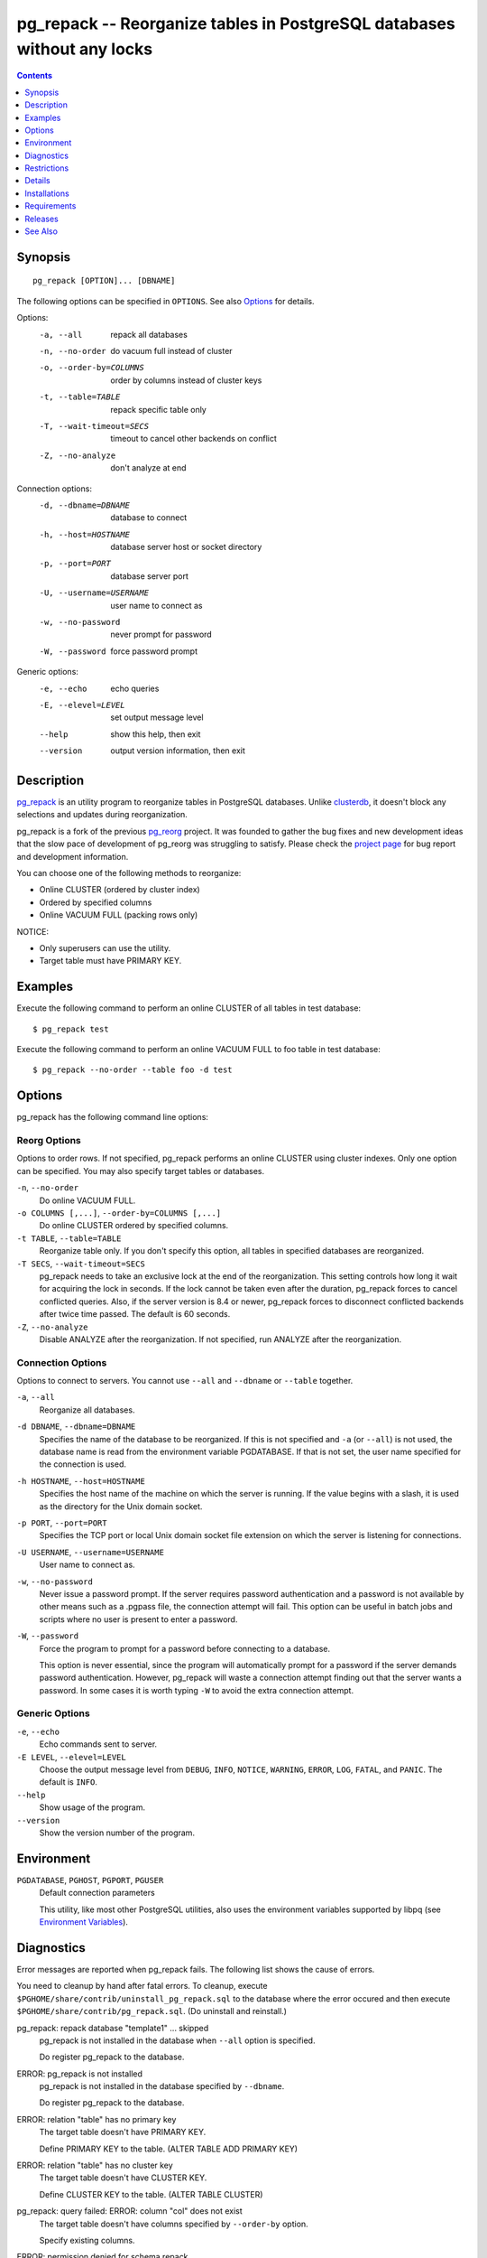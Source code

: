pg_repack -- Reorganize tables in PostgreSQL databases without any locks
========================================================================

.. contents::
    :depth: 1
    :backlinks: none

Synopsis
--------

::

    pg_repack [OPTION]... [DBNAME]

The following options can be specified in ``OPTIONS``. See also Options_ for
details.

Options:
  -a, --all                 repack all databases
  -n, --no-order            do vacuum full instead of cluster
  -o, --order-by=COLUMNS    order by columns instead of cluster keys
  -t, --table=TABLE         repack specific table only
  -T, --wait-timeout=SECS   timeout to cancel other backends on conflict
  -Z, --no-analyze          don't analyze at end

Connection options:
  -d, --dbname=DBNAME       database to connect
  -h, --host=HOSTNAME       database server host or socket directory
  -p, --port=PORT           database server port
  -U, --username=USERNAME   user name to connect as
  -w, --no-password         never prompt for password
  -W, --password            force password prompt

Generic options:
  -e, --echo                echo queries
  -E, --elevel=LEVEL        set output message level
  --help                    show this help, then exit
  --version                 output version information, then exit


Description
-----------

pg_repack_ is an utility program to reorganize tables in PostgreSQL databases.
Unlike clusterdb_, it doesn't block any selections and updates during
reorganization.

pg_repack is a fork of the previous pg_reorg_ project. It was founded to
gather the bug fixes and new development ideas that the slow pace of
development of pg_reorg was struggling to satisfy. Please check the `project
page`_ for bug report and development information.

You can choose one of the following methods to reorganize:

* Online CLUSTER (ordered by cluster index)
* Ordered by specified columns
* Online VACUUM FULL (packing rows only)

NOTICE:

* Only superusers can use the utility.
* Target table must have PRIMARY KEY.

.. _pg_repack: http://reorg.github.com/pg_repack
.. _project page: https://github.com/reorg/pg_repack
.. _clusterdb: http://www.postgresql.org/docs/current/static/app-clusterdb.html
.. _pg_reorg: http://reorg.projects.pgfoundry.org/


Examples
--------

Execute the following command to perform an online CLUSTER of all tables in
test database::

    $ pg_repack test

Execute the following command to perform an online VACUUM FULL to foo table in
test database::

    $ pg_repack --no-order --table foo -d test


Options
-------

pg_repack has the following command line options:

Reorg Options
^^^^^^^^^^^^^

Options to order rows. If not specified, pg_repack performs an online CLUSTER
using cluster indexes. Only one option can be specified. You may also specify
target tables or databases.

``-n``, ``--no-order``
    Do online VACUUM FULL.

``-o COLUMNS [,...]``, ``--order-by=COLUMNS [,...]``
    Do online CLUSTER ordered by specified columns.

``-t TABLE``, ``--table=TABLE``
    Reorganize table only. If you don't specify this option, all tables in
    specified databases are reorganized.

``-T SECS``, ``--wait-timeout=SECS``
    pg_repack needs to take an exclusive lock at the end of the
    reorganization.  This setting controls how long it wait for acquiring the
    lock in seconds. If the lock cannot be taken even after the duration,
    pg_repack forces to cancel conflicted queries. Also, if the server version
    is 8.4 or newer, pg_repack forces to disconnect conflicted backends after
    twice time passed. The default is 60 seconds.

``-Z``, ``--no-analyze``
    Disable ANALYZE after the reorganization. If not specified, run ANALYZE
    after the reorganization.

Connection Options
^^^^^^^^^^^^^^^^^^

Options to connect to servers. You cannot use ``--all`` and ``--dbname`` or
``--table`` together.

``-a``, ``--all``
    Reorganize all databases.

``-d DBNAME``, ``--dbname=DBNAME``
    Specifies the name of the database to be reorganized. If this is not
    specified and ``-a`` (or ``--all``) is not used, the database name is read
    from the environment variable PGDATABASE. If that is not set, the user
    name specified for the connection is used.

``-h HOSTNAME``, ``--host=HOSTNAME``
    Specifies the host name of the machine on which the server is running. If
    the value begins with a slash, it is used as the directory for the Unix
    domain socket.

``-p PORT``, ``--port=PORT``
    Specifies the TCP port or local Unix domain socket file extension on which
    the server is listening for connections.

``-U USERNAME``, ``--username=USERNAME``
    User name to connect as.

``-w``, ``--no-password``
    Never issue a password prompt. If the server requires password
    authentication and a password is not available by other means such as a
    .pgpass file, the connection attempt will fail. This option can be useful
    in batch jobs and scripts where no user is present to enter a password.

``-W``, ``--password``
    Force the program to prompt for a password before connecting to a
    database.

    This option is never essential, since the program will automatically
    prompt for a password if the server demands password authentication.
    However, pg_repack will waste a connection attempt finding out that the
    server wants a password. In some cases it is worth typing ``-W`` to avoid
    the extra connection attempt.


Generic Options
^^^^^^^^^^^^^^^

``-e``, ``--echo``
    Echo commands sent to server.

``-E LEVEL``, ``--elevel=LEVEL``
    Choose the output message level from ``DEBUG``, ``INFO``, ``NOTICE``,
    ``WARNING``, ``ERROR``, ``LOG``, ``FATAL``, and ``PANIC``. The default is
    ``INFO``.

``--help``
    Show usage of the program.

``--version``
    Show the version number of the program.


Environment
-----------

``PGDATABASE``, ``PGHOST``, ``PGPORT``, ``PGUSER``
    Default connection parameters

    This utility, like most other PostgreSQL utilities, also uses the
    environment variables supported by libpq (see `Environment Variables`__).

    .. __: http://www.postgresql.org/docs/current/static/libpq-envars.html


Diagnostics
-----------

Error messages are reported when pg_repack fails. The following list shows the
cause of errors.

You need to cleanup by hand after fatal errors. To cleanup, execute
``$PGHOME/share/contrib/uninstall_pg_repack.sql`` to the database where the
error occured and then execute ``$PGHOME/share/contrib/pg_repack.sql``. (Do
uninstall and reinstall.)

pg_repack: repack database "template1" ... skipped
    pg_repack is not installed in the database when ``--all`` option is
    specified.

    Do register pg_repack to the database.

ERROR: pg_repack is not installed
    pg_repack is not installed in the database specified by ``--dbname``.

    Do register pg_repack to the database.

ERROR: relation "table" has no primary key
    The target table doesn't have PRIMARY KEY.

    Define PRIMARY KEY to the table. (ALTER TABLE ADD PRIMARY KEY)

ERROR: relation "table" has no cluster key
    The target table doesn't have CLUSTER KEY.

    Define CLUSTER KEY to the table. (ALTER TABLE CLUSTER)

pg_repack: query failed: ERROR: column "col" does not exist
    The target table doesn't have columns specified by ``--order-by`` option.

    Specify existing columns.

ERROR: permission denied for schema repack
    Permission error.

    pg_repack must be executed by superusers.

pg_repack: query failed: ERROR: trigger "z_repack_trigger" for relation "tbl" already exists
    The target table already has a trigger named ``z_repack_trigger``.

    Delete or rename the trigger.

pg_repack: trigger conflicted for tbl
    The target table already has a trigger which follows by
    ``z_repack_trigger`` in alphabetical order.

    Delete or rename the trigger.


Restrictions
------------

pg_repack has the following restrictions. Be careful to avoid data
corruptions.

Temp tables
^^^^^^^^^^^

pg_repack cannot reorganize temp tables.

GiST indexes
^^^^^^^^^^^^

pg_repack cannot reorganize tables using GiST indexes.

DDL commands
^^^^^^^^^^^^

You cannot do DDL commands **except** VACUUM and ANALYZE during pg_repack. In many
cases pg_repack will fail and rollback collectly, but there are some cases
which may result in data-corruption .

TRUNCATE
    TRUNCATE is lost. Deleted rows still exist after pg_repack.

CREATE INDEX
    It causes index corruptions.

ALTER TABLE ... ADD COLUMN
    It causes lost of data. Newly added columns are initialized with NULLs.

ALTER TABLE ... ALTER COLUMN TYPE
    It causes data corruptions.

ALTER TABLE ... SET TABLESPACE
    It causes data corruptions by wrong relfilenode.


Details
-------

pg_repack creates a work table in the repack schema and sorts the rows in this
table. Then, it updates the system catalogs directly to swap the work table
and the original one.


Installations
-------------

pg_repack can be built with "make" on UNIX or Linux. pgxs build framework is
used automatically. Before building, you might need to install postgres
packages for developer (postgresql-devel, etc.) and add ``pg_config`` to your
``$PATH``. ::

    $ cd pg_repack
    $ make
    $ su
    $ make install

You can also use Microsoft Visual C++ 2010 to build the program on Windows.
There are project files in the ``msvc`` folder.

Install the pg_repack extension in the database you want to process. On
PostgreSQL 9.1 or following pg_repack is packaged as an extension::

    $ psql -c "CREATE EXTENSION pg_repack" -d your_database

For previous PostgreSQL versions you should load the script ``pg_repack.sql``
that can be found in the ``contrib`` subdirectory of the directory reported by
``--pg_config sharedir``, e.g. ::

    $ psql -f "$(pg_config --sharedir)/contrib/pg_repack.sql" -d your_database


Requirements
------------

PostgreSQL versions
    PostgreSQL 8.3, 8.4, 9.0, 9.1, 9.2

OS
    RHEL 5.2, Windows XP SP3

Disks
    Requires free disk space twice as large as the target table(s) and
    indexes. For example, if the total size of the tables and indexes to be
    reorganized is 1GB, an additional 2GB of disk space is required.


Releases
--------

* pg_repack 1.1.8

  * Added support for PostgreSQL 9.2.
  * Added support for CREATE EXTENSION on PostgreSQL 9.1 and following.
  * Give user feedback while waiting for transactions to finish  (pg_reorg
    issue #5).
  * Bugfix: Allow running on newly promoted streaming replication slaves
    (pg_reorg issue #1).
  * Bugfix: Properly escape column names (pg_reorg issue #6).
  * Bugfix: Avoid recreating invalid indexes, or choosing them as key
    (pg_reorg issue #9).

* pg_reorg 1.1.7 (2011-08-07)

  * Bugfix: VIEWs and FUNCTIONs could be corrupted that used a reorganized
    table which has a dropped column.
  * Supports PostgreSQL 9.1 and 9.2dev. (but EXTENSION is not yet)


See Also
--------

* `clusterdb <http://www.postgresql.org/docs/current/static/app-clusterdb.html>`__
* `vacuumdb <http://www.postgresql.org/docs/current/static/app-vacuumdb.html>`__

